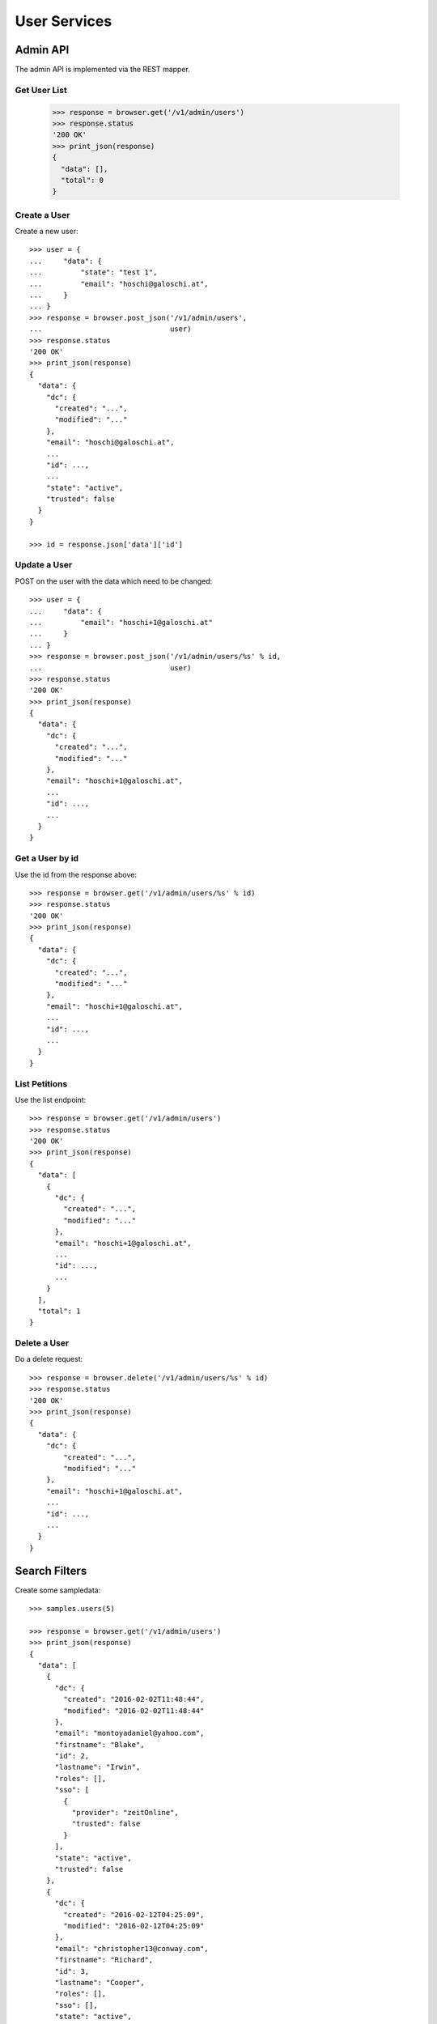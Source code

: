 =============
User Services
=============


Admin API
=========

The admin API is implemented via the REST mapper.

Get User List
-------------

    >>> response = browser.get('/v1/admin/users')
    >>> response.status
    '200 OK'
    >>> print_json(response)
    {
      "data": [],
      "total": 0
    }


Create a User
-------------

Create a new user::

    >>> user = {
    ...     "data": {
    ...         "state": "test 1",
    ...         "email": "hoschi@galoschi.at",
    ...     }
    ... }
    >>> response = browser.post_json('/v1/admin/users',
    ...                              user)
    >>> response.status
    '200 OK'
    >>> print_json(response)
    {
      "data": {
        "dc": {
          "created": "...",
          "modified": "..."
        },
        "email": "hoschi@galoschi.at",
        ...
        "id": ...,
        ...
        "state": "active",
        "trusted": false
      }
    }

    >>> id = response.json['data']['id']


Update a User
-------------

POST on the user with the data which need to be changed::

    >>> user = {
    ...     "data": {
    ...         "email": "hoschi+1@galoschi.at"
    ...     }
    ... }
    >>> response = browser.post_json('/v1/admin/users/%s' % id,
    ...                              user)
    >>> response.status
    '200 OK'
    >>> print_json(response)
    {
      "data": {
        "dc": {
          "created": "...",
          "modified": "..."
        },
        "email": "hoschi+1@galoschi.at",
        ...
        "id": ...,
        ...
      }
    }


Get a User by id
----------------

Use the id from the response above::

    >>> response = browser.get('/v1/admin/users/%s' % id)
    >>> response.status
    '200 OK'
    >>> print_json(response)
    {
      "data": {
        "dc": {
          "created": "...",
          "modified": "..."
        },
        "email": "hoschi+1@galoschi.at",
        ...
        "id": ...,
        ...
      }
    }


List Petitions
--------------

Use the list endpoint::

    >>> response = browser.get('/v1/admin/users')
    >>> response.status
    '200 OK'
    >>> print_json(response)
    {
      "data": [
        {
          "dc": {
            "created": "...",
            "modified": "..."
          },
          "email": "hoschi+1@galoschi.at",
          ...
          "id": ...,
          ...
        }
      ],
      "total": 1
    }


Delete a User
-------------

Do a delete request::

    >>> response = browser.delete('/v1/admin/users/%s' % id)
    >>> response.status
    '200 OK'
    >>> print_json(response)
    {
      "data": {
        "dc": {
            "created": "...",
            "modified": "..."
        },
        "email": "hoschi+1@galoschi.at",
        ...
        "id": ...,
        ...
      }
    }


Search Filters
==============

Create some sampledata::

    >>> samples.users(5)

    >>> response = browser.get('/v1/admin/users')
    >>> print_json(response)
    {
      "data": [
        {
          "dc": {
            "created": "2016-02-02T11:48:44",
            "modified": "2016-02-02T11:48:44"
          },
          "email": "montoyadaniel@yahoo.com",
          "firstname": "Blake",
          "id": 2,
          "lastname": "Irwin",
          "roles": [],
          "sso": [
            {
              "provider": "zeitOnline",
              "trusted": false
            }
          ],
          "state": "active",
          "trusted": false
        },
        {
          "dc": {
            "created": "2016-02-12T04:25:09",
            "modified": "2016-02-12T04:25:09"
          },
          "email": "christopher13@conway.com",
          "firstname": "Richard",
          "id": 3,
          "lastname": "Cooper",
          "roles": [],
          "sso": [],
          "state": "active",
          "trusted": false
        },
        {
          "dc": {
            "created": "2016-02-13T13:50:55",
            "modified": "2016-02-13T13:50:55"
          },
          "email": "perezangelica@hotmail.com",
          "firstname": "Terri",
          "id": 4,
          "lastname": "Woodward",
          "roles": [
            "admin"
          ],
          "sso": [
            {
              "provider": "azMedien",
              "trusted": false
            }
          ],
          "state": "active",
          "trusted": false
        },
        {
          "dc": {
            "created": "2016-04-02T09:32:50",
            "modified": "2016-04-02T09:32:50"
          },
          "email": "howardtiffany@gmail.com",
          "firstname": "Adam",
          "id": 5,
          "lastname": "Jackson",
          "roles": [
            "admin"
          ],
          "sso": [
            {
              "provider": "zeitOnline",
              "trusted": false
            }
          ],
          "state": "disabled",
          "trusted": false
        },
        {
          "dc": {
            "created": "2016-04-30T16:04:48",
            "modified": "2016-04-30T16:04:48"
          },
          "email": "brianfuller@mcclure-payne.net",
          "firstname": "Sherry",
          "id": 6,
          "lastname": "Hernandez",
          "roles": [
            "admin"
          ],
          "sso": [
            {
              "provider": "azMedien",
              "trusted": true
            }
          ],
          "state": "active",
          "trusted": false
        }
      ],
      "total": 5
    }

Search state::

    >>> response = browser.get('/v1/admin/users?state=disabled')
    >>> print_json(response)
    {
      "data": [
        {
          ...
          "email": "howardtiffany@gmail.com",
          ...
        }
      ],
      "total": 1
    }

Search roles::

    >>> response = browser.get('/v1/admin/users?roles=admin')
    >>> print_json(response)
    {
      "data": [
        {
          ...
          "email": "perezangelica@hotmail.com",
          ...
          "roles": [
            "admin"
          ],
          ...
        },
        {
          ...
          "email": "howardtiffany@gmail.com",
          ...
          "roles": [
            "admin"
          ],
          ...
        },
        {
          ...
          "email": "brianfuller@mcclure-payne.net",
          ...
          "roles": [
            "admin"
          ],
          ...
        }
      ],
      "total": 3
    }

Search email using fulltext search::

    >>> response = browser.get('/v1/admin/users?email_ft=gmail&sort=score')
    >>> print_json(response)
    {
      "data": [
        {
          ...
          "email": "howardtiffany@gmail.com",
          ...
        }
      ],
      "total": 1
    }

Fulltext search::

    >>> response = browser.get('/v1/admin/users?ft=gmail&sort=score')
    >>> print_json(response)
    {
      "data": [
        {
          ...
          "email": "howardtiffany@gmail.com",
          ...
        }
      ],
      "total": 1
    }

    >>> response = browser.get('/v1/admin/users?ft=rich&sort=score')
    >>> print_json(response)
    {
      "data": [
        {
          "dc": {
            "created": "2016-02-12T04:25:09",
            "modified": "2016-02-12T04:25:09"
          },
          "email": "christopher13@conway.com",
          "firstname": "Richard",
          "id": 3,
          "lastname": "Cooper",
          "roles": [],
          "sso": [],
          "state": "active",
          "trusted": false
        }
      ],
      "total": 1
    }

    >>> response = browser.get('/v1/admin/users?ft=cooper&sort=score')
    >>> print_json(response)
    {
      "data": [
        {
          "dc": {
            "created": "2016-02-12T04:25:09",
            "modified": "2016-02-12T04:25:09"
          },
          "email": "christopher13@conway.com",
          "firstname": "Richard",
          "id": 3,
          "lastname": "Cooper",
          "roles": [],
          "sso": [],
          "state": "active",
          "trusted": false
        }
      ],
      "total": 1
    }
